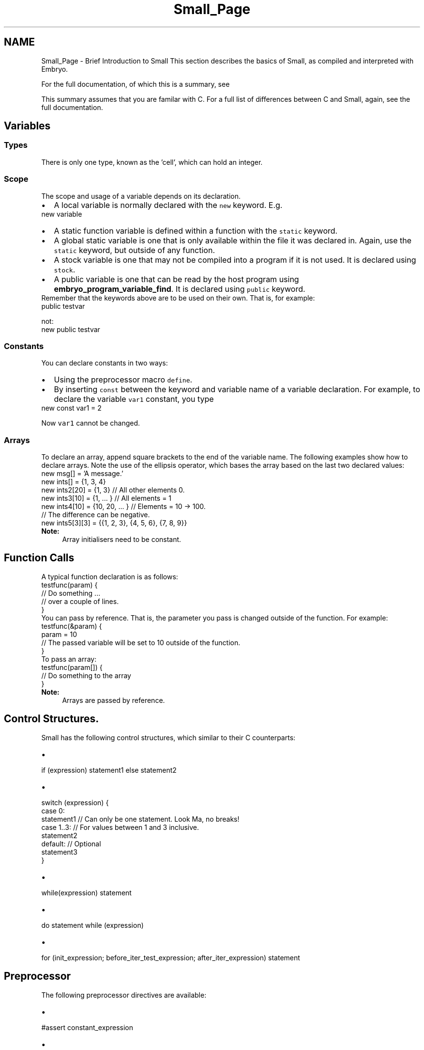 .TH "Small_Page" 3 "19 May 2008" "Embryo" \" -*- nroff -*-
.ad l
.nh
.SH NAME
Small_Page \- Brief Introduction to Small 
This section describes the basics of Small, as compiled and interpreted with Embryo.
.PP
For the full documentation, of which this is a summary, see  
.PP
This summary assumes that you are familar with C. For a full list of differences between C and Small, again, see the full documentation.
.SH "Variables"
.PP
.SS "Types"
There is only one type, known as the 'cell', which can hold an integer.
.SS "Scope"
The scope and usage of a variable depends on its declaration.
.PP
.PD 0
.IP "\(bu" 2
A local variable is normally declared with the \fCnew\fP keyword. E.g. 
.PP
.nf
 new variable 

.fi
.PP
 
.IP "\(bu" 2
A static function variable is defined within a function with the \fCstatic\fP keyword. 
.IP "\(bu" 2
A global static variable is one that is only available within the file it was declared in. Again, use the \fCstatic\fP keyword, but outside of any function. 
.IP "\(bu" 2
A stock variable is one that may not be compiled into a program if it is not used. It is declared using \fCstock\fP. 
.IP "\(bu" 2
A public variable is one that can be read by the host program using \fBembryo_program_variable_find\fP. It is declared using \fCpublic\fP keyword.
.PP
Remember that the keywords above are to be used on their own. That is, for example: 
.PP
.nf
 public testvar 

.fi
.PP
 not: 
.PP
.nf
 new public testvar 

.fi
.PP
.SS "Constants"
You can declare constants in two ways: 
.PD 0

.IP "\(bu" 2
Using the preprocessor macro \fCdefine\fP. 
.IP "\(bu" 2
By inserting \fCconst\fP between the keyword and variable name of a variable declaration. For example, to declare the variable \fCvar1\fP constant, you type 
.PP
.nf
 new const var1 = 2 

.fi
.PP
 Now \fCvar1\fP cannot be changed.
.PP
.SS "Arrays"
To declare an array, append square brackets to the end of the variable name. The following examples show how to declare arrays. Note the use of the ellipsis operator, which bases the array based on the last two declared values:
.PP
.PP
.nf
new msg[] = 'A message.'
new ints[] = {1, 3, 4}
new ints2[20] = {1, 3}         // All other elements 0.
new ints3[10] = {1, ... }      // All elements = 1
new ints4[10] = {10, 20, ... } // Elements = 10 -> 100.
                               // The difference can be negative.
new ints5[3][3] = {{1, 2, 3}, {4, 5, 6}, {7, 8, 9}}
.fi
.PP
.PP
\fBNote:\fP
.RS 4
Array initialisers need to be constant.
.RE
.PP
.SH "Function Calls"
.PP
A typical function declaration is as follows:
.PP
.PP
.nf
testfunc(param) {
  // Do something ...
  // over a couple of lines.
}
.fi
.PP
.PP
You can pass by reference. That is, the parameter you pass is changed outside of the function. For example:
.PP
.PP
.nf
testfunc(&param) {
  param = 10
  // The passed variable will be set to 10 outside of the function.
}
.fi
.PP
.PP
To pass an array:
.PP
.PP
.nf
testfunc(param[]) {
  // Do something to the array
}
.fi
.PP
.PP
\fBNote:\fP
.RS 4
Arrays are passed by reference.
.RE
.PP
.SH "Control Structures."
.PP
Small has the following control structures, which similar to their C counterparts: 
.PD 0

.IP "\(bu" 2
.PP
.nf
 if (expression) statement1 else statement2 
.fi
.PP
 
.IP "\(bu" 2
.PP
.nf
 switch (expression) {
  case 0:
    statement1 // Can only be one statement.  Look Ma, no breaks!
  case 1..3:   // For values between 1 and 3 inclusive.
    statement2
  default:     // Optional
    statement3
}
.fi
.PP
 
.IP "\(bu" 2
.PP
.nf
 while(expression) statement 
.fi
.PP
 
.IP "\(bu" 2
.PP
.nf
 do statement while (expression) 
.fi
.PP
 
.IP "\(bu" 2
.PP
.nf
 for (init_expression; before_iter_test_expression; after_iter_expression) statement 
.fi
.PP

.PP
.SH "Preprocessor"
.PP
The following preprocessor directives are available: 
.PD 0

.IP "\(bu" 2
.PP
.nf
 #assert constant_expression 
.fi
.PP
 
.IP "\(bu" 2
.PP
.nf
 #define pattern replacement 
.fi
.PP
 
.IP "\(bu" 2
.PP
.nf
 #define pattern(%1,%2,...) replacement 
.fi
.PP
 
.IP "\(bu" 2
.PP
.nf
 #include filename 
.fi
.PP
 
.IP "\(bu" 2
.PP
.nf
 #if constant_expression
  // Various bits of code
#else
  // Other bits of code
#endif 
.fi
.PP
 
.IP "\(bu" 2
.PP
.nf
 #undef pattern 
.fi
.PP
 
.PP

